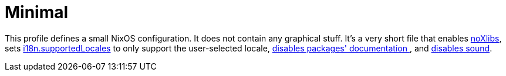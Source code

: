 [[_sec_profile_minimal]]
= Minimal


This profile defines a small NixOS configuration.
It does not contain any graphical stuff.
It's a very short file that enables <<_opt_environment.noxlibs,noXlibs>>, sets <<_opt_i18n.supportedlocales,i18n.supportedLocales>> to only support the user-selected locale, <<_opt_documentation.enable,disables packages' documentation
  >>, and <<_opt_sound.enable,disables sound>>. 